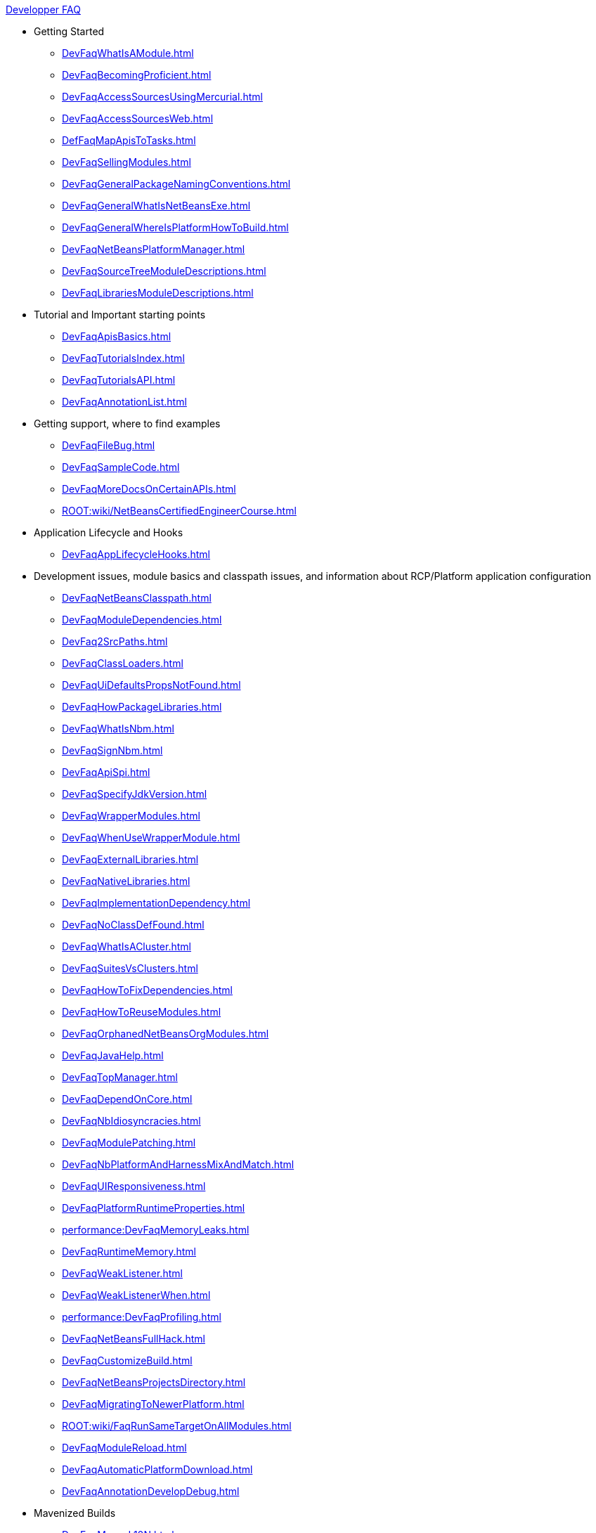 .xref:DevFaqIndex.adoc[Developper FAQ]
* Getting Started
** xref:DevFaqWhatIsAModule.adoc[]
** xref:DevFaqBecomingProficient.adoc[]
** xref:DevFaqAccessSourcesUsingMercurial.adoc[]
** xref:DevFaqAccessSourcesWeb.adoc[]
** xref:DefFaqMapApisToTasks.adoc[]
** xref:DevFaqSellingModules.adoc[]
** xref:DevFaqGeneralPackageNamingConventions.adoc[]
** xref:DevFaqGeneralWhatIsNetBeansExe.adoc[]
** xref:DevFaqGeneralWhereIsPlatformHowToBuild.adoc[]
** xref:DevFaqNetBeansPlatformManager.adoc[]
** xref:DevFaqSourceTreeModuleDescriptions.adoc[]
** xref:DevFaqLibrariesModuleDescriptions.adoc[]
* Tutorial and Important starting points
** xref:DevFaqApisBasics.adoc[]
** xref:DevFaqTutorialsIndex.adoc[]
** xref:DevFaqTutorialsAPI.adoc[]
** xref:DevFaqAnnotationList.adoc[]
* Getting support, where to find examples
** xref:DevFaqFileBug.adoc[]
** xref:DevFaqSampleCode.adoc[]
** xref:DevFaqMoreDocsOnCertainAPIs.adoc[]
** xref:ROOT:wiki/NetBeansCertifiedEngineerCourse.adoc[]
* Application Lifecycle and Hooks
** xref:DevFaqAppLifecycleHooks.adoc[]
* Development issues, module basics and classpath issues, and information about RCP/Platform application configuration
** xref:DevFaqNetBeansClasspath.adoc[]
** xref:DevFaqModuleDependencies.adoc[]
** xref:DevFaq2SrcPaths.adoc[]
** xref:DevFaqClassLoaders.adoc[]
** xref:DevFaqUiDefaultsPropsNotFound.adoc[]
** xref:DevFaqHowPackageLibraries.adoc[]
** xref:DevFaqWhatIsNbm.adoc[]
** xref:DevFaqSignNbm.adoc[]
** xref:DevFaqApiSpi.adoc[]
** xref:DevFaqSpecifyJdkVersion.adoc[]
** xref:DevFaqWrapperModules.adoc[]
** xref:DevFaqWhenUseWrapperModule.adoc[]
** xref:DevFaqExternalLibraries.adoc[]
** xref:DevFaqNativeLibraries.adoc[]
** xref:DevFaqImplementationDependency.adoc[]
** xref:DevFaqNoClassDefFound.adoc[]
** xref:DevFaqWhatIsACluster.adoc[]
** xref:DevFaqSuitesVsClusters.adoc[]
** xref:DevFaqHowToFixDependencies.adoc[]
** xref:DevFaqHowToReuseModules.adoc[]
** xref:DevFaqOrphanedNetBeansOrgModules.adoc[]
** xref:DevFaqJavaHelp.adoc[]
** xref:DevFaqTopManager.adoc[]
** xref:DevFaqDependOnCore.adoc[]
** xref:DevFaqNbIdiosyncracies.adoc[]
** xref:DevFaqModulePatching.adoc[]
** xref:DevFaqNbPlatformAndHarnessMixAndMatch.adoc[]
** xref:DevFaqUIResponsiveness.adoc[]
** xref:DevFaqPlatformRuntimeProperties.adoc[]
** xref:performance:DevFaqMemoryLeaks.adoc[]
** xref:DevFaqRuntimeMemory.adoc[]
** xref:DevFaqWeakListener.adoc[]
** xref:DevFaqWeakListenerWhen.adoc[]
** xref:performance:DevFaqProfiling.adoc[]
** xref:DevFaqNetBeansFullHack.adoc[]
** xref:DevFaqCustomizeBuild.adoc[]
** xref:DevFaqNetBeansProjectsDirectory.adoc[]
** xref:DevFaqMigratingToNewerPlatform.adoc[]
** xref:ROOT:wiki/FaqRunSameTargetOnAllModules.adoc[]
** xref:DevFaqModuleReload.adoc[]
** xref:DevFaqAutomaticPlatformDownload.adoc[]
** xref:DevFaqAnnotationDevelopDebug.adoc[]
* Mavenized Builds
** xref:DevFaqMavenL10N.adoc[]
** xref:DevFaqMavenSystemScope.adoc[]
** xref:DevFaqMavenPlatformRebel.adoc[]
** xref:DevFaqMavenHowToMigrateFromANT.adoc[]
* Configuration: How Modules Install Things
** xref:DevFaqModulesGeneral.adoc[]
** xref:DevFaqModulesStartupActions.adoc[]
** xref:DevFaqModulesLayerFile.adoc[]
** xref:DevFaqFilesystemSee.adoc[]
** xref:DevFaqInstanceDataObject.adoc[]
** xref:DevFaqDotSettingsFiles.adoc[]
** xref:DevFaqDotShadowFiles.adoc[]
** xref:DevFaqUserDir.adoc[]
** xref:DevFaqOrderAttributes.adoc[]
** xref:DevFaqDynamicSystemFilesystem.adoc[]
** xref:DevFaqInstalledFileLocator.adoc[]
** xref:DevFaqSystemFilesystem.adoc[]
* When There Are Multiple Ways To Do Something...
** xref:DevFaqModulesDeclarativeVsProgrammatic.adoc[]
** xref:DevFaqWhenToUseWhatRegistrationMethod.adoc[]
** xref:DevFaqWaysToRegisterInDefaultLookup.adoc[]
** xref:DevFaqRegisterObjectsViaInstanceOrSettingsFiles.adoc[]
* Actions: How to add things to Files, Folders, Menus, Toolbars and more
** xref:DevFaqActionAddMenuBar.adoc[]
** xref:DevFaqActionAddToolBar.adoc[]
** xref:DevFaqToggleActionAddToEditorToolbar.adoc[]
** xref:DevFaqActionAddToEditorToolbar.adoc[]
** xref:DevFaqActionContextSensitive.adoc[]
** xref:DevFaqCheckableActionPreferenceOption.adoc[]
** xref:DevFaqActionsFolder.adoc[]
** xref:DevFaqActionsAddAtRuntime.adoc[]
** xref:DevFaqActionAddFileMime.adoc[]
** xref:DevFaqActionAddEditorPopup.adoc[]
** xref:DevFaqActionAddToContextMenuOfAllEditors.adoc[]
** xref:DevFaqActionAddProjectOwnTypePopUp.adoc[]
** xref:DevFaqActionAddFolder.adoc[]
** xref:DevFaqActionAddAnyFolder.adoc[]
** xref:DevFaqActionAddJavaPackage.adoc[]
** xref:DevFaqActionAddTools.adoc[]
** xref:DevFaqActionAddDataObject.adoc[]
** xref:DevFaqActionNodePopupSubmenu.adoc[]
** xref:DevFaqActionAddTabPopup.adoc[]
** xref:DevFaqDropdownMenuAddToolbar.adoc[]
** xref:DevFaqDropdownMenuAddToolbarEnabled.adoc[]
** xref:DevFaqHideRemoveToolbarMenu.adoc[]
** xref:DevFaqHideShowToolbar.adoc[]
** xref:DevFaqAddActionToMembersOrHierarchyView.adoc[]
** xref:DevFaqRenamingMenuItem.adoc[]
** xref:DevFaqSwitchingMenusByContext.adoc[]
** xref:DevFaqUsingSubmenus.adoc[]
** xref:DevFaqMainwindowClosingAction.adoc[]
** xref:DevFaqFileOpenAction.adoc[]
** xref:DevFaqFindLocationInSourcesFromUi.adoc[]
** xref:DevFaqJSeparatorInMainToolbar.adoc[]
** xref:DevFaqTweakRegistryByCodeDeduction.adoc[]
** xref:DevFaqTweakRegistryByCodeReplacement.adoc[]
** xref:DevFaqChangeMenuItemToolbarAppearanceForAction.adoc[]
** xref:DevFaqLogActionStartup.adoc[]
** xref:DevFaqAddGlobalContext.adoc[]
** xref:DevFaqAddIconToContextMenu.adoc[]
** xref:DevFaqInvokeActionProgrammatically.adoc[]
** xref:DevFaqHowOrganizeOrReuseExistingActionsWithAnnotations.adoc[]
** xref:DevFaqHowToDefineTheKeyMapCategoryForAnAction.adoc[]
** xref:DevFaqAddMacroableAction.adoc[]
** xref:DevFaqHowCreateAnActionObject.adoc[]
* Key Bindings
** xref:/DevFaqKeybindings.adoc[]
** xref:DevFaqRebindingKeys.adoc[]
** xref:DevFaqLogicalKeybindings.adoc[]
** xref:DevFaqOrderActions.adoc[]
** xref:DevFaqGlobalVsEditorKeybindings.adoc[]
** xref:DevFaqKeybindingsInUse.adoc[]
** xref:DevFaqAddDefaultActionShortcuts.adoc[]
** xref:DevFaqGetShortCutForAction.adoc[]
** xref:DevFaqAddShortCutForAction.adoc[]
* Lookup
** xref:DevFaqLookup.adoc[]
** xref:DevFaqLookupWhere.adoc[]
** xref:DevFaqLookupVsHashmap.adoc[]
** xref:DevFaqLookupGenerics.adoc[]
** xref:DevFaqLookupHowToOverride.adoc[]
** xref:DevFaqLookupCookie.adoc[]
** xref:DevFaqLookupImplement.adoc[]
** xref:DevFaqLookupNonSingleton.adoc[]
** xref:DevFaqLookupContents.adoc[]
** xref:DevFaqLookupForDataNode.adoc[]
** xref:DevFaqWhenLookup.adoc[]
** xref:DevFaqLookupPackageNamingAndLookup.adoc[]
** xref:DevFaqLookupEventBus.adoc[]
** xref:DevFaqLookupLazyLoad.adoc[]
** xref:DevFaqSysFsLookupRegistration.adoc[]
* Files and Data Objects
** xref:DevFaqFileRecognition.adoc[]
** xref:DevFaqFileObject.adoc[]
** xref:DevFaqFileSystem.adoc[]
** xref:DevFaqFileAttributes.adoc[]
** xref:DevFaqDataObject.adoc[]
** xref:DevFaqDataLoader.adoc[]
** xref:DevFaqListenForSaveEvents.adoc[]
** xref:DevFaqListenForOpenEvents.adoc[]
** xref:DevFaqDataSystemsAddPopupToAllFolders.adoc[]
** xref:DevFaqFileContextMenuAddition.adoc[]
** xref:DevFaqImplementFilesystem.adoc[]
** xref:DevFaqNewXMLFileType.adoc[]
** xref:DevFaqDataObjectInItsCookieSet.adoc[]
** xref:DevFaqFileObjectInMemory.adoc[]
** xref:DevFaqMIMEResolver.adoc[]
** xref:DevFaqListeningForFileChanges.adoc[]
** xref:DevFaqListenForChangesInNonExistentFile.adoc[]
** xref:DevFaqFileChoosers.adoc[]
* Converting between common data types and finding things
** xref:DevFaqFileVsFileObject.adoc[]
** xref:DevFaqUriVsUrl.adoc[]
** xref:DevFaqFileFileObject.adoc[]
** xref:DevFaqFileObjectFile.adoc[]
** xref:DevFaqDataObjectFileObject.adoc[]
** xref:DevFaqFileObjectDataObject.adoc[]
** xref:DevFaqNodeDataObject.adoc[]
** xref:DevFaqDataObjectNode.adoc[]
** xref:DevFaqFindSfs.adoc[]
** xref:DevFaqFindInstance.adoc[]
** xref:DevFaqFolderOfInstances.adoc[]
* Editor and Edited Files
** xref:DevFaqGetOpenEditorWindows.adoc[]
** xref:DevFaqEditorGetCurrentDocument.adoc[]
** xref:DevFaqListenEditorChanges.adoc[]
** xref:DevFaqFindCaretPositionInEditor.adoc[]
** xref:DevFaqOpenReadOnly.adoc[]
** xref:DevFaqOpenFileAtLine.adoc[]
** xref:DevFaqEditorHowToGetMimeTypeFromDocumentOrJTextComponent.adoc[]
** xref:DevFaqModifyOpenFile.adoc[]
** xref:DevFaqMultipleProgrammaticEdits.adoc[]
** xref:DevFaqSyntaxColoring.adoc[]
** xref:DevFaqEditorCodeCompletionAnyJEditorPane.adoc[]
** xref:DevFaqEditorWhatIsMimePath.adoc[]
** xref:DevFaqEditorWhatIsMimeLookup.adoc[]
** xref:DevFaqEditorHowIsMimeLookupComposed.adoc[]
** xref:DevFaqEditorJEPForMimeType.adoc[]
** xref:DevFaqI18nFileEncodingQueryObject.adoc[]
** xref:DevFaqFileEditorContextMenuAddition.adoc[]
** xref:DevFaqEditorHowToAddDiffView.adoc[]
** xref:DevFaqEditorHowToReuseEditorHighlighting.adoc[]
** xref:DevFaqEditorHowToAddCodeTemplates.adoc[]
* File Management (within the IDE/Application)
** xref:DevFaqOpenFile.adoc[]
* Module System
** xref:DevFaqSuppressExistingModule.adoc[]
** xref:DevFaqTutorialsDebugging.adoc[]
** xref:DevFaqDisableAutoupdate.adoc[]
** xref:DevFaqChangeRestartSplash.adoc[]
** xref:DevFaqModuleObfuscation.adoc[]
** xref:DevFaqModuleCCE.adoc[]
** xref:DevFaqModuleDupePackages.adoc[]
** xref:DevFaqNonGuiPlatformApp.adoc[]
** xref:DevFaqModuleLoadUnloadNotification.adoc[]
** xref:Autoload.adoc[]
** xref:DevFaqFixDependencies.adoc[]
* Nodes and Explorer
** xref:DevFaqWhatIsANode.adoc[]
** xref:DevFaqExplorer.adoc[]
** xref:DevFaqExplorerManager.adoc[]
** xref:DevFaqExplorerViews.adoc[]
** xref:DevFaqExplorerConnectNode.adoc[]
** xref:DevFaqNodeSubclass.adoc[]
** xref:DevFaqNodeSerialize.adoc[]
** xref:DevFaqNodesChildFactory.adoc[]
** xref:DevFaqCreateExplorerPanel.adoc[]
** xref:DevFaqAddDoingEvilThingsToForeignNodes.adoc[]
** xref:DevFaqAddingRemovingChildrenDynamically.adoc[]
** xref:DevFaqExpandAndSelectSpecificNode.adoc[]
** xref:DevFaqFilesFromNodes.adoc[]
** xref:DevFaqTrackingExplorerSelections.adoc[]
** xref:DevFaqNodesCustomLookup.adoc[]
** xref:DevFaqTrackGlobalSelection.adoc[]
** xref:DevFaqNodesDecorating.adoc[]
** xref:DevFaqViewSaveTTVColumns.adoc[]
** xref:DevFaqSuppressEditTTVColumns.adoc[]
** xref:DevFaqSortableTTVColumns.adoc[]
** xref:DevFaqNodeViewCapability.adoc[]
** xref:DevFaqNodeSelectAll.adoc[]
** xref:DevFaqNodeChildrenDotLeaf.adoc[]
** xref:DevFaqNodeDeletionDialog.adoc[]
** xref:DevFaqChangeNodeAppearance.adoc[]
** xref:DevFaqCutCopyPaste.adoc[]
** xref:DevFaqGraphicalChoiceView.adoc[]
** xref:DevFaqExplorerViewsInMantisse.adoc[]
** xref:DevFaqNodePropertyForFiles.adoc[]
** xref:DevFaqPropertyEditorHints.adoc[]
** xref:DevFaqNodeInjectingLookupContents.adoc[]
** xref:DevFaqOutlineViewHorizontalScrolling.adoc[]
* Tasks and Progressbar
** xref:DevFaqTaskLongRunningAsyncTask.adoc[]
** xref:DevFaqExternalExecution.adoc[]
* Command Line Parsing
** xref:ROOT:wiki/HowToEnableDisableMenusFromCommandLine.adoc[]
** xref:ROOT:wiki/HowToEnableDisableModulesFromCommandLine.adoc[]
** xref:ROOT:wiki/HowToPassCommandLineArgumentsToANetBeansPlatformApplicationWhenRunInsideTheIDE.adoc[]
* Threading
** xref:DevFaqBackgroundThread.adoc[]
** xref:DevFaqThreading.adoc[]
** xref:DevFaqRequestProcessor.adoc[]
** xref:DevFaqThreadingBuiltIn.adoc[]
** xref:DevFaqRequestProcessorTask.adoc[]
* Creating a Custom Programming Language
** xref:DevFaqSyntaxHighlight.adoc[]
** xref:DevFaqCustomDebugger.adoc[]
* Settings
** xref:DevFaqSetPrefs.adoc[]
** xref:DevFaqExtendOptionsWindow.adoc[]
** xref:DevFaqExportImport.adoc[]
** xref:DevFaqJavaStartParms.adoc[]
** xref:DevFaqExtendOptionsSearch.adoc[]
** xref:DevFaqOpenOptionsAtCategory.adoc[]
** xref:DevFaqHowToChangeSettingsFromAnExternalModules.adoc[]
* Window System
** xref:DevFaqWindowsGeneral.adoc[]
** xref:DevFaqWindowsMode.adoc[]
** xref:DevFaqWindowsTopComponent.adoc[]
** xref:DevFaqWindowsMatisse.adoc[]
** xref:DevFaqWindowsComponentHowTo.adoc[]
** xref:DevFaqWindowsAndDialogs.adoc[]
** xref:DevFaqWindowsXmlApi.adoc[]
** xref:DevFaqWindowsWstcrefAndFriends.adoc[]
** xref:DevFaqWindowsOpenInMode.adoc[]
** xref:DevFaqWindowsTopComponentLookup.adoc[]
** xref:DevFaqWindowsNoActionsOnToolbars.adoc[]
** xref:DevFaqExecutableIcon.adoc[]
** xref:DevFaqWindowsInternals.adoc[]
** xref:DevFaqReplaceWindowSystem.adoc[]
** xref:DevFaqInitialMainWindowSize.adoc[]
** xref:DevFaqEditorTopComponent.adoc[]
** xref:DevFaqNonSingletonTopComponents.adoc[]
** xref:DevFaqMultipleTopComponentAction.adoc[]
** xref:DevFaqWindowsOpenTopComponents.adoc[]
** xref:DevFaqOverrideDefaultWindowSize.adoc[]
** xref:DevFaqCustomWindowMode.adoc[]
** xref:DevFaqMainTitle.adoc[]
** xref:DevFaqCustomizeWindowSystem.adoc[]
** xref:DevFaqMixingLightweightHeavyweight.adoc[]
** xref:DevFaqWindowsMaximizeViaCode.adoc[]
* Dialogs API
** xref:DevFaqDialogsApiIntro.adoc[]
** xref:DevFaqDialogControlOKButton.adoc[]
* XML Multiview API
** xref:DevFaqMultiViewChangeTabInCode.adoc[]
* Project Handling
** xref:DevFaqOpenProjectProgramatically.adoc[]
** xref:DevFaqGetProjectForFileInEditor.adoc[]
** xref:DevFaqGetNameOrIconForProject.adoc[]
** xref:DevFaqGetNameOfProjectGroup.adoc[]
** xref:DevFaqListenForOpeningClosingProject.adoc[]
* Project Types
** xref:DevFaqPossibleToExtend.adoc[]
** xref:DevFaqActionAddProjectCustomizer.adoc[]
** xref:DevFaqIdentifyMain.adoc[]
** xref:DevFaqActionAddProjectCustomizerToMultipleTypes.adoc[]
** xref:DevFaqActionAllAvailableProjectTypes.adoc[]
** xref:DevFaqAddFileTemplateToNewFileContentMenu.adoc[]
* Versioning
** xref:ROOT:wiki/ProjectVersioning.adoc[]
* Printing
** xref:DevFaqHowToPrint.adoc[]
* HTML Browser
** xref:DevFaqHowToOpenURL.adoc[]
* Wizards and Templates
** xref:DevFaqMakeGroupTemplate.adoc[]
** xref:DevFaqTemplatesInNonIdeApp.adoc[]
** xref:DevFaqWizardPanelError.adoc[]
** xref:DevFaqOpenFilesAfterProjectCreation.adoc[]
** xref:DevFaqWizardChangeLabelsOfDefaultButtons.adoc[]
* Properties and PropertySheet
** xref:DevFaqPropertySheetEditors.adoc[]
** xref:DevFaqPropertySheetNodes.adoc[]
** xref:DevFaqPropertySheetTabs.adoc[]
** xref:DevFaqPropertySheetHideDescription.adoc[]
** xref:DevFaqPropertySheetReadonlyProperty.adoc[]
* Output Window
** xref:DevFaqOutputWindow.adoc[]
** xref:DevFaqOutputWindowExternalProcess.adoc[]
** xref:DevFaqCustomIOProvider.adoc[]
** xref:DevFaqOWTabEmbedding.adoc[]
** xref:DevFaqOWColorText.adoc[]
** xref:DevFaqInput.adoc[]
* Using Enterprise Resources from NetBeans module
** xref:DevFaqAppClientOnNbPlatformTut.adoc[]
** xref:DevFaqCallEjbFromNbm.adoc[]
* Running and Writing tests
** xref:netbeanstestfaq:DevFaqUsingSimpletests.adoc[]
** xref:netbeanstestfaq:DevRunningTestsPlatformApp.adoc[]
** xref:netbeanstestfaq:NetBeansDeveloperTestFAQ.adoc[]
** xref:netbeanstestfaq:TestingThingsThatUseFileObjectDataObjectDataFolder.adoc[]
** xref:netbeanstestfaq:DevFaqTestDataObject.adoc[]
** xref:netbeanstestfaq:DevFaqTestUsingSystemFileSystem.adoc[]
* Branding your application
** xref:ROOT:wiki/BrandingAboutDialog.adoc[]
** xref:ROOT:wiki/BrandingUpdaterSplash.adoc[]
** xref:DevFaqVersionNumber.adoc[]
** xref:DevFaqRemoveStatusBar.adoc[]
** xref:ROOT:wiki/TranslateNetbeansModule.adoc[]
* Authentication and Authorization in Platform Apps
** xref:DevFaqPlatformAppAuthStrategies.adoc[]
* Logging and Error Handling
** xref:DevFaqLogging.adoc[]
** xref:DevFaqUIGestures.adoc[]
** xref:DevFaqUnexpectedExceptionDialog.adoc[]
** xref:DevFaqCustomizingUnexpectedExceptionDialog.adoc[]
** xref:DevFaqAddTimestampToLogs.adoc[]
* JavaHelp
** xref:DevFaqHelpGuidelines.adoc[]
** xref:DevFaqIdeWelcome.adoc[]
** xref:DevFaqJavaHelpNotDisplayed.adoc[]
** xref:DevFaqJavaHelpForNodeProperties.adoc[]
** xref:DevFaqJavaHelpOverrideCustom.adoc[]
* Look and Design
** xref:DevFaqChangeLookAndFeel.adoc[]
** xref:DevFaqCustomFontSize.adoc[]
** xref:DevFaqImagesForDarkLaf.adoc[]
* Deploying Changes through AutoUpdate and using Autoupdate API
** xref:DevFaqCustomUpdateCenter.adoc[]
** xref:DevFaqAutoUpdateBranding.adoc[]
** xref:ROOT:wiki/FaqPluginManagerCustomization.adoc[]
** xref:DevFaqAutoUpdateAPIJavadoc.adoc[]
** xref:DevFaqNbmPostInstall.adoc[]
** xref:DevFaqUseNativeInstaller.adoc[]
** xref:DevFaqNBMPack200.adoc[]
** xref:DevFaqAutoUpdateCheckEveryStartup.adoc[]
** xref:DevFaqHowToChangeUpdateCenterURL.adoc[]
* Deployment using installers / NBI
** xref:netbeansinstallerfaq:DevInstallerAddVersioningInfo.adoc[]
* Programmatic access to Java Sources
** xref:javahowto:JavaHT_GetAllMembers.adoc[]
** xref:javahowto:JavaHT_Modification.adoc[]
** xref:DevFaqObtainSourcesOfAJavaClass.adoc[]
** xref:DevFaqScanForClasses.adoc[]
** xref:javahowto:Java_DevelopersGuide.adoc[]
* When things go wrong: Troubleshooting
** xref:DevFaqTroubleshootClassNotFound.adoc[]
** xref:DevFaqTroubleshootMissingItemsInZippedSources.adoc[]
* Licensing Issues
** xref:DevFaqLic3rdPartyComponents.adoc[]
** xref:DevFaqMpl3rdPartySources.adoc[]
** xref:DevFaqLgpl3rdPartySources.adoc[]
** xref:DevFaqEpl3rdPartySources.adoc[]
* Using Sounds
** xref:DevFaqMakeItTalk.adoc[]
** xref:DevFaqUseSounds.adoc[]

